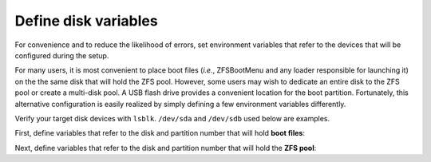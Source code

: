 Define disk variables 
---------------------

For convenience and to reduce the likelihood of errors, set environment variables that refer to the devices that
will be configured during the setup.

For many users, it is most convenient to place boot files (*i.e.*, ZFSBootMenu and any loader responsible for
launching it) on the the same disk that will hold the ZFS pool. However, some users may wish to dedicate an entire
disk to the ZFS pool or create a multi-disk pool. A USB flash drive provides a convenient location for the
boot partition. Fortunately, this alternative configuration is easily realized by simply defining a few environment
variables differently.

Verify your target disk devices with ``lsblk``. ``/dev/sda`` and ``/dev/sdb`` used below are examples.

First, define variables that refer to the disk and partition number that will hold **boot files**:

.. tabs::

   .. group-tab:: Single Disk

      .. code-block::

        export BOOT_DISK="/dev/sda"
        export BOOT_PART="1"
        export BOOT_DEVICE="${BOOT_DISK}${BOOT_PART}"

   .. group-tab:: Separate Boot Device

      .. code-block::

        export BOOT_DISK="/dev/sdb"
        export BOOT_PART="1"
        export BOOT_DEVICE="${BOOT_DISK}${BOOT_PART}"

Next, define variables that refer to the disk and partition number that will hold the **ZFS pool**:

.. tabs::

   .. group-tab:: Single Disk

      .. code-block::

        export POOL_DISK="/dev/sda"
        export POOL_PART="2"
        export POOL_DEVICE="${POOL_DISK}${POOL_PART}"

   .. group-tab:: Separate Boot Device

      .. code-block::

        export POOL_DISK="/dev/sda"
        export POOL_PART="1"
        export POOL_DEVICE="${POOL_DISK}${POOL_PART}"

..
  vim: softtabstop=2 shiftwidth=2 textwidth=120
